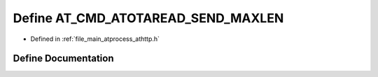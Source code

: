 .. _exhale_define_athttp_8h_1a22d3b06ad2ef5f19ebf7e0bafa6e1eaa:

Define AT_CMD_ATOTAREAD_SEND_MAXLEN
===================================

- Defined in :ref:`file_main_atprocess_athttp.h`


Define Documentation
--------------------


.. doxygendefine:: AT_CMD_ATOTAREAD_SEND_MAXLEN
